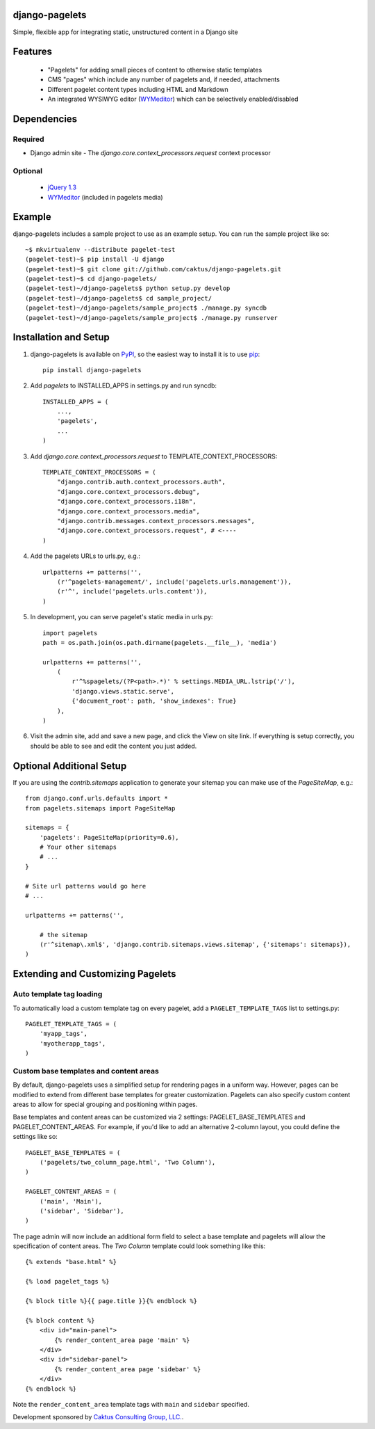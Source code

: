django-pagelets
===============

Simple, flexible app for integrating static, unstructured content in a Django site

Features
========
  - "Pagelets" for adding small pieces of content to otherwise static templates
  - CMS "pages" which include any number of pagelets and, if needed, attachments
  - Different pagelet content types including HTML and Markdown
  - An integrated WYSIWYG editor (`WYMeditor
    <http://www.wymeditor.org/>`_) which can be selectively enabled/disabled

Dependencies
============
Required
--------
- Django admin site
  - The `django.core.context_processors.request` context processor

Optional
--------
 - `jQuery 1.3
   <http://jquery.com>`_
 - `WYMeditor
   <http://www.wymeditor.org/>`_ (included in pagelets media)

Example
=======

django-pagelets includes a sample project to use as an example setup. You can run the sample project like so::

    ~$ mkvirtualenv --distribute pagelet-test
    (pagelet-test)~$ pip install -U django
    (pagelet-test)~$ git clone git://github.com/caktus/django-pagelets.git
    (pagelet-test)~$ cd django-pagelets/
    (pagelet-test)~/django-pagelets$ python setup.py develop
    (pagelet-test)~/django-pagelets$ cd sample_project/
    (pagelet-test)~/django-pagelets/sample_project$ ./manage.py syncdb
    (pagelet-test)~/django-pagelets/sample_project$ ./manage.py runserver

Installation and Setup
======================

1) django-pagelets is available on `PyPI <http://pypi.python.org/pypi/django-pagelets>`_, so the easiest way to install it is to use `pip <http://pip.openplans.org/>`_::

    pip install django-pagelets

2) Add `pagelets` to INSTALLED_APPS in settings.py and run syncdb::

        INSTALLED_APPS = (
            ...,
            'pagelets',
            ...
        )

3) Add `django.core.context_processors.request` to TEMPLATE_CONTEXT_PROCESSORS::

    TEMPLATE_CONTEXT_PROCESSORS = (
        "django.contrib.auth.context_processors.auth",
        "django.core.context_processors.debug",
        "django.core.context_processors.i18n",
        "django.core.context_processors.media",
        "django.contrib.messages.context_processors.messages",
        "django.core.context_processors.request", # <----
    )

4) Add the pagelets URLs to urls.py, e.g.::

    urlpatterns += patterns('',
        (r'^pagelets-management/', include('pagelets.urls.management')),
        (r'^', include('pagelets.urls.content')),
    )

5) In development, you can serve pagelet's static media in urls.py::

    import pagelets
    path = os.path.join(os.path.dirname(pagelets.__file__), 'media')

    urlpatterns += patterns('',
        (
            r'^%spagelets/(?P<path>.*)' % settings.MEDIA_URL.lstrip('/'),
            'django.views.static.serve',
            {'document_root': path, 'show_indexes': True}
        ),
    )

6) Visit the admin site, add and save a new page, and click the View on site link.  If everything is setup correctly, you should be able to see and edit the content you just added.

Optional Additional Setup
=========================

If you are using the `contrib.sitemaps` application to generate your sitemap you can make use of the `PageSiteMap`, e.g.::

    from django.conf.urls.defaults import *
    from pagelets.sitemaps import PageSiteMap

    sitemaps = {
        'pagelets': PageSiteMap(priority=0.6),
        # Your other sitemaps
        # ...
    }

    # Site url patterns would go here
    # ...

    urlpatterns += patterns('',

        # the sitemap
        (r'^sitemap\.xml$', 'django.contrib.sitemaps.views.sitemap', {'sitemaps': sitemaps}),
    )

Extending and Customizing Pagelets
==================================

Auto template tag loading
-------------------------

To automatically load a custom template tag on every pagelet, add a
``PAGELET_TEMPLATE_TAGS`` list to settings.py::

    PAGELET_TEMPLATE_TAGS = (
        'myapp_tags',
        'myotherapp_tags',
    )

Custom base templates and content areas
---------------------------------------

By default, django-pagelets uses a simplified setup for rendering pages in a
uniform way. However, pages can be modified to extend from different base
templates for greater customization. Pagelets can also specify custom content
areas to allow for special grouping and positioning within pages.

Base templates and content areas can be customized via 2 settings:
PAGELET_BASE_TEMPLATES and PAGELET_CONTENT_AREAS. For example, if you'd like
to add an alternative 2-column layout, you could define the settings like so::

    PAGELET_BASE_TEMPLATES = (
        ('pagelets/two_column_page.html', 'Two Column'),
    )

    PAGELET_CONTENT_AREAS = (
        ('main', 'Main'),
        ('sidebar', 'Sidebar'),
    )

The page admin will now include an additional form field to select a base
template and pagelets will allow the specification of content areas. The `Two
Column` template could look something like this::

    {% extends "base.html" %}

    {% load pagelet_tags %}

    {% block title %}{{ page.title }}{% endblock %}

    {% block content %}
        <div id="main-panel">
            {% render_content_area page 'main' %}
        </div>
        <div id="sidebar-panel">
            {% render_content_area page 'sidebar' %}
        </div>
    {% endblock %}

Note the ``render_content_area`` template tags with ``main`` and ``sidebar``
specified.

Development sponsored by `Caktus Consulting Group, LLC.
<http://www.caktusgroup.com/services>`_.
